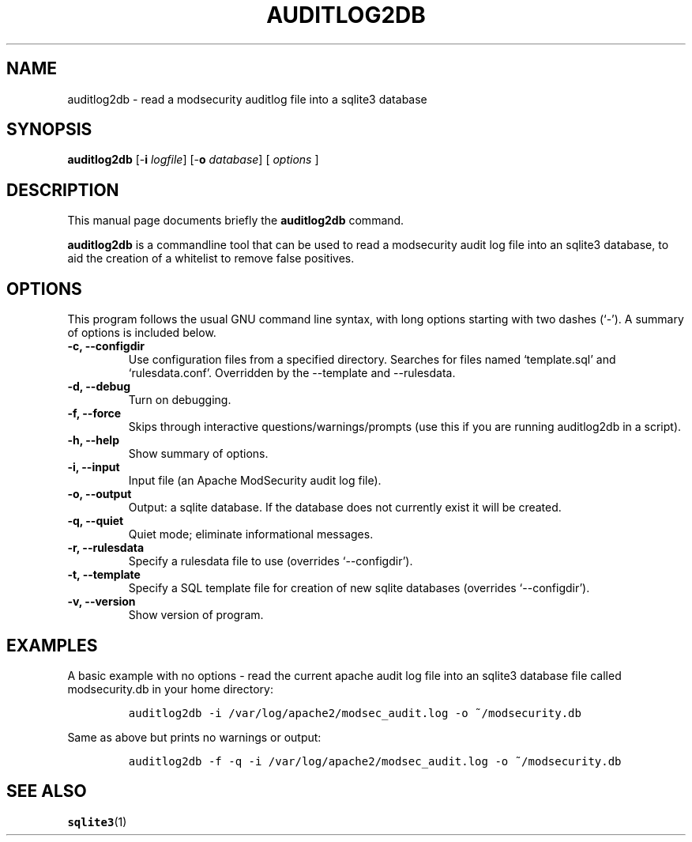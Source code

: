 .\" =========================================================================
.\" (C) Copyright 2015 Sam Hobbs <sam@samhobbs.co.uk>,
.\" 
.\" This document is released under the terms of the GNU General Public
.\" License, as published by the Free Software Foundation, version 2 or (at
.\" your option) any later version.  You should have received a copy of the
.\" GNU General Public License along with this program.  If not, see
.\" <http://www.gnu.org/licenses/>.
.\" =========================================================================
.\" 
.TH AUDITLOG2DB 1 "June  11, 2015"
.\" Please adjust this date whenever revising the manpage.
.\"
.\" http://babbage.cs.qc.edu/courses/cs701/Handouts/man_pages.html
.\" Some roff macros, for reference:
.\" .nh        disable hyphenation
.\" .hy        enable hyphenation
.\" .ad l      left justify
.\" .ad b      justify to both left and right margins
.\" .nf        disable filling
.\" .fi        enable filling
.\" .br        insert line break
.\" .sp <n>    insert n+1 empty lines
.\" for manpage-specific macros, see man(7)
.\"
.\" .RS start a nested indentation
.\" .RE end a nested indentation
.\"
.\" .I italics (underlined) text
.\"
.\" .B bold text
.\"
.\"
.\" TeX users may be more comfortable with the \fB<whatever>\fP and
.\" \fI<whatever>\fP escape sequences to invode bold face and italics,
.\" respectively.
.\"
.\"
.SH NAME
auditlog2db \- read a modsecurity auditlog file into a sqlite3 database
.\"
.\"
.SH SYNOPSIS
.B auditlog2db
.RB [\- i " \fIlogfile\fP]"
.RB [\- o " \fIdatabase\fP]"
[ \fIoptions\fP ]
.\"
.\"
.SH DESCRIPTION
This manual page documents briefly the
.B auditlog2db
command.
.PP
\fBauditlog2db\fP is a commandline tool that can be used to read a modsecurity audit
log file into an sqlite3 database, to aid the creation of a whitelist to remove false
positives.
.\"
.\"
.SH OPTIONS
This program follows the usual GNU command line syntax, with long
options starting with two dashes (`-').
A summary of options is included below.
.TP
.B \-c, \-\-configdir
Use configuration files from a specified directory. Searches for files named
`template.sql' and `rulesdata.conf'. Overridden by the --template and --rulesdata.
.TP
.B \-d, \-\-debug
Turn on debugging.
.TP
.B \-f, \-\-force
Skips through interactive questions/warnings/prompts (use this if you are running
auditlog2db in a script).
.TP
.B \-h, \-\-help
Show summary of options.
.TP
.B \-i, \-\-input
Input file (an Apache ModSecurity audit log file).
.TP
.B \-o, \-\-output
Output: a sqlite database. If the database does not currently exist it will be created.
.TP
.B \-q, \-\-quiet
Quiet mode; eliminate informational messages.
.TP
.B \-r, \-\-rulesdata
Specify a rulesdata file to use (overrides `--configdir').
.TP
.B \-t, \-\-template
Specify a SQL template file for creation of new sqlite databases (overrides `--configdir').
.TP
.B \-v, \-\-version
Show version of program.
.\"
.\"
.SH EXAMPLES
A basic example with no options - read the current apache audit log file into an
sqlite3 database file called modsecurity.db in your home directory:
.IP
\fCauditlog2db -i /var/log/apache2/modsec_audit.log -o ~/modsecurity.db\fP
.LP
Same as above but prints no warnings or output:
.IP
\fCauditlog2db -f -q -i /var/log/apache2/modsec_audit.log -o ~/modsecurity.db\fP
.LP
.\"
.\"
.SH SEE ALSO
.BR sqlite3 (1)